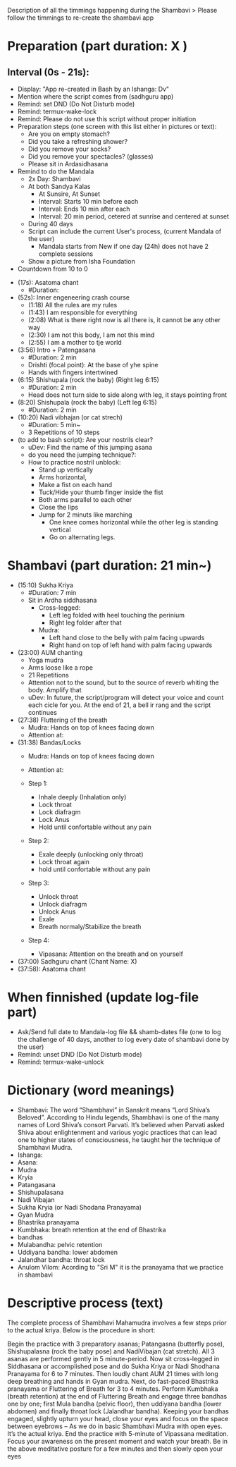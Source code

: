 # Title: Script to re-create shambavi as an app
# Description: It is following the timmings of the original video

Description of all the timmings happening during the Shambavi
 > Please follow the timmings to re-create the shambavi app
 
* Preparation (part duration: X )
** Interval (0s - 21s):
   - Display: "App re-created in Bash by an Ishanga: Dv"
   - Mention where the script comes from (sadhguru app)
   - Remind: set DND (Do Not Disturb mode)
   - Remind: termux-wake-lock
   - Remind: Please do not use this script without proper initiation
   - Preparation steps (one screen with this list either in pictures or text):
      - Are you on empty stomach?
      - Did you take a refreshing shower?
      - Did you remove your socks?
      - Did you remove your spectacles? (glasses)
      - Please sit in Ardasidhasana
   - Remind to do the Mandala
      - 2x Day: Shambavi
      - At both Sandya Kalas
         - At Sunsire, At Sunset
         - Interval: Starts 10 min before each
         - Interval: Ends 10 min after each
         - Interval: 20 min period, cetered at sunrise and centered at sunset
      - During 40 days
      - Script can include the current User's process, (current Mandala of the user)
         - Mandala starts from New if one day (24h) does not have 2 complete sessions
      - Show a picture from Isha Foundation
   - Countdown from 10 to 0

- (17s): Asatoma chant
   - #Duration: 
- (52s): Inner engeneering crash course
   - (1:18) All the rules are my rules
   - (1:43) I am responsible for everything
   - (2:08) What is there right now is all there is, it cannot be any other way
   - (2:30) I am not this body, I am not this mind
   - (2:55) I am a mother to tje world

- (3:56) Intro + Patengasana 
   - #Duration: 2 min
   - Drishti (focal point): At the base of yhe spine
   - Hands with fingers intertwined
- (6:15) Shishupala (rock the baby)  (Right leg 6:15)
   - #Duration: 2 min
   - Head does not turn side to side along with leg, it stays pointing front
- (8:20) Shishupala (rock the baby)  (Left leg 6:15)
   - #Duration: 2 min
- (10:20) Nadi vibhajan (or cat strech) 
   - #Duration: 5 min~
   - 3 Repetitions of 10 steps

- (to add to bash script): Are your nostrils clear? 
   - uDev: Find the name of this jumping asana
   - do you need the jumping technique?: 
   - How to practice nostril unblock:
      - Stand up vertically
      - Arms horizontal, 
      - Make a fist on each hand
      - Tuck/Hide your thumb finger inside the fist
      - Both arms parallel to each other
      - Close the lips
      - Jump for 2 minuts like marching
         - One knee comes horizontal while the other leg is standing vertical
         - Go on alternating legs.

* Shambavi (part duration: 21 min~)
- (15:10) Sukha Kriya 
   - #Duration: 7 min
   - Sit in Ardha siddhasana
      - Cross-legged:
         - Left leg folded with heel touching the perinium
         - Right leg folder after that
      - Mudra:
         - Left hand close to the belly with palm facing upwards
         - Right hand on top of left hand with palm facing upwards
- (23:00) AUM chanting 
   - Yoga mudra
   - Arms loose like a rope
   - 21 Repetitions
   - Attention not to the sound, but to the source of reverb whiting the body. Amplify that
   - uDev: In future, the script/program will detect your voice and count each cicle for you. At the end of 21, a bell ir rang and the script continues 
- (27:38) Fluttering of the breath
   - Mudra: Hands on top of knees facing down
   - Attention at:
- (31:38) Bandas/Locks
   - Mudra: Hands on top of knees facing down
   - Attention at:

   - Step 1:
      - Inhale deeply (Inhalation only)
      - Lock throat
      - Lock diafragm
      - Lock Anus
      - Hold until confortable without any pain
   - Step 2:
      - Exale deeply (unlocking only throat)
      - Lock throat again
      - hold until confortable without any pain
   - Step 3: 
      - Unlock throat
      - Unlock diafragm
      - Unlock Anus
      - Exale
      - Breath normaly/Stabilize the breath
   - Step 4:
      - Vipasana: Attention on the breath and on yourself
      
- (37:00) Sadhguru chant (Chant Name: X)
- (37:58): Asatoma chant

* When finnished (update log-file part)
- Ask/Send full date to Mandala-log file && shamb-dates file (one to log the challenge of 40 days, another to log every date of shambavi done by the user)
- Remind: unset DND (Do Not Disturb mode)
- Remind: termux-wake-unlock
  
* Dictionary (word meanings)
- Shambavi: The word “Shambhavi” in Sanskrit means “Lord Shiva’s Beloved”. According to Hindu legends, Shambhavi is one of the many names of Lord Shiva’s consort Parvati. It’s believed when Parvati asked Shiva about enlightenment and various yogic practices that can lead one to higher states of consciousness, he taught her the technique of Shambhavi Mudra.
- Ishanga: 
- Asana:
- Mudra
- Kryia
- Patangasana
- Shishupalasana
- Nadi Vibajan
- Sukha Kryia (or Nadi Shodana Pranayama)
- Gyan Mudra
- Bhastrika pranayama
- Kumbhaka: breath retention at the end of Bhastrika
- bandhas
- Mulabandha: pelvic retention
- Uddiyana bandha: lower abdomen
- Jalandhar bandha: throat lock
- Anulom Vilom: Acording to "Sri M" it is the pranayama that we practice in shambavi

* Descriptive process (text)
The complete process of Shambhavi Mahamudra involves a few steps prior to the actual kriya. Below is the procedure in short:

Begin the practice with 3 preparatory asanas; Patangasna (butterfly pose), Shishupalasna (rock the baby pose) and NadiVibajan (cat stretch). All 3 asanas are performed gently in 5 minute-period.     
Now sit cross-legged in Siddhasana or accomplished pose and do Sukha Kriya or Nadi Shodhana Pranayama for 6 to 7 minutes. 
Then loudly chant AUM 21 times with long deep breathing and hands in Gyan mudra. 
Next, do fast-paced Bhastrika pranayama or Fluttering of Breath for 3 to 4 minutes.
Perform Kumbhaka (breath retention) at the end of Fluttering Breath and engage three bandhas one by one; first Mula bandha (pelvic floor), then uddiyana bandha (lower abdomen) and finally throat lock (Jalandhar bandha).
Keeping your bandhas engaged, slightly upturn your head, close your eyes and focus on the space between eyebrows – As we do in basic Shambhavi Mudra with open eyes. It’s the actual kriya. 
End the practice with 5-minute of Vipassana meditation. Focus your awareness on the present moment and watch your breath. 
Be in the above meditative posture for a few minutes and then slowly open your eyes
